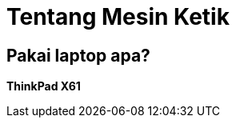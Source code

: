 = Tentang Mesin Ketik
:page-navtitle: Tentang Mesin Ketik
:page-excerpt: Mesin apa yang digunakan?
:page-permalink: /about/:title
:page-categories: about
:page-liquid:
:page-published: true

== Pakai laptop apa?

*ThinkPad X61*

